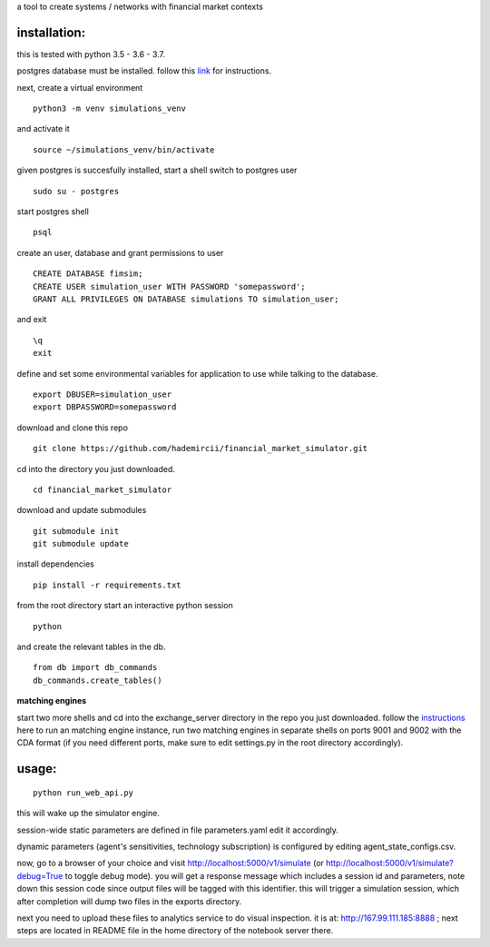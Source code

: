 a tool to create systems / networks with financial market contexts

installation:
=============

this is tested with python 3.5 - 3.6 - 3.7.

postgres database must be installed.
follow this `link`_ for instructions.

next,
create a virtual environment

::

  python3 -m venv simulations_venv

and activate it

::
  
  source ~/simulations_venv/bin/activate
  
given postgres is succesfully installed, 
start a shell
switch to postgres user

::

  sudo su - postgres

start postgres shell

::

  psql

create an user, database and grant permissions to user

::

  CREATE DATABASE fimsim;
  CREATE USER simulation_user WITH PASSWORD 'somepassword';
  GRANT ALL PRIVILEGES ON DATABASE simulations TO simulation_user;

and exit

::
  
  \q
  exit

define and set some environmental variables
for application to use while talking to the database.

::

  export DBUSER=simulation_user
  export DBPASSWORD=somepassword
 
download and clone this repo
 
::

    git clone https://github.com/hademircii/financial_market_simulator.git
  
cd into the directory you just downloaded.
  
::
  
    cd financial_market_simulator
   
download and update submodules
  
::
    
    git submodule init
    git submodule update
 
install dependencies
 
::
 
    pip install -r requirements.txt
    
    
from the root directory
start an interactive python session

::

  python 
  
and create the relevant tables in the db.

::

  from db import db_commands
  db_commands.create_tables()

**matching engines**

start two more shells
and cd into the exchange_server directory in the repo
you just downloaded.
follow the `instructions`_ here to run an matching engine instance, run two matching engines in separate shells on ports 9001 and 9002 with the CDA format (if you need different ports, make sure to edit settings.py in the root directory accordingly).

usage:
=======
 
::
 
    python run_web_api.py
  
this will wake up the simulator engine.

session-wide static parameters are defined in file parameters.yaml  edit it accordingly.

dynamic parameters (agent's sensitivities, technology subscription) is configured by editing agent_state_configs.csv.

now, go to a browser of your choice and visit http://localhost:5000/v1/simulate (or http://localhost:5000/v1/simulate?debug=True to toggle debug mode). you will get a response message which includes
a session id and parameters, note down this session code since output files will be tagged with this identifier.
this will trigger a simulation session, which after completion will dump two files in the exports directory.

next you need to upload these files to analytics service to do visual inspection.
it is at: http://167.99.111.185:8888 ; next steps are located in README file in the home directory of the notebook server there.


   
.. _link: https://www.postgresql.org/download/
.. _instructions: https://github.com/Leeps-Lab/exchange_server/blob/master/README.rst
